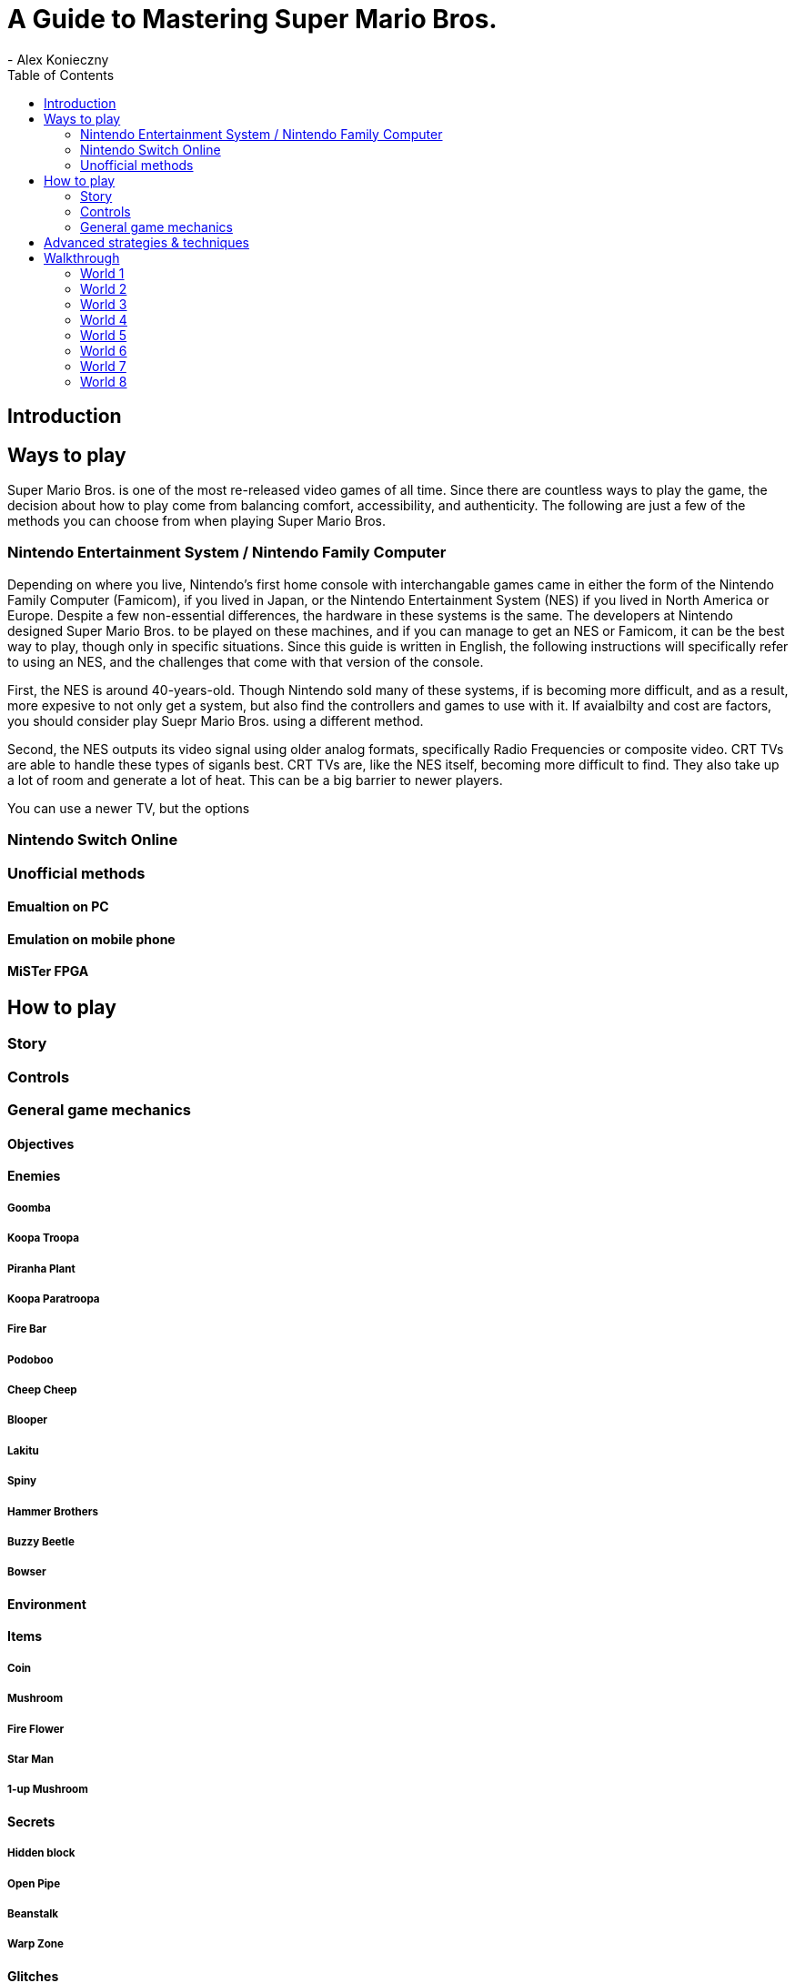 = A Guide to Mastering Super Mario Bros.
- Alex Konieczny
:toc: auto

== Introduction


== Ways to play
Super Mario Bros. is one of the most re-released video games of all time. Since there are countless ways to play the game, the decision about how to play come from balancing comfort, accessibility, and authenticity. The following are just a few of the methods you can choose from when playing Super Mario Bros.  

=== Nintendo Entertainment System / Nintendo Family Computer
Depending on where you live, Nintendo's first home console with interchangable games came in either the form of the Nintendo Family Computer (Famicom), if you lived in Japan, or the Nintendo Entertainment System (NES) if you lived in North America or Europe. Despite a few non-essential differences, the hardware in these systems is the same. The developers at Nintendo designed Super Mario Bros. to be played on these machines, and if you can manage to get an NES or Famicom, it can be the best way to play, though only in specific situations. Since this guide is written in English, the following instructions will specifically refer to using an NES, and the challenges that come with that version of the console.

First, the NES is around 40-years-old. Though Nintendo sold many of these systems, if is becoming more difficult, and as a result, more expesive to not only get a system, but also find the controllers and games to use with it. If avaialbilty and cost are factors, you should consider play Suepr Mario Bros. using a different method.

Second, the NES outputs its video signal using older analog formats, specifically Radio Frequencies or composite video. CRT TVs are able to handle these types of siganls best. CRT TVs are, like the NES itself, becoming more difficult to find. They also take up a lot of room and generate a lot of heat. This can be a big barrier to newer players.

You can use a newer TV, but the options

=== Nintendo Switch Online

=== Unofficial methods

==== Emualtion on PC

==== Emulation on mobile phone

==== MiSTer FPGA

== How to play

=== Story

=== Controls

=== General game mechanics

==== Objectives

==== Enemies

===== Goomba

===== Koopa Troopa

===== Piranha Plant

===== Koopa Paratroopa

===== Fire Bar

===== Podoboo

===== Cheep Cheep

===== Blooper

===== Lakitu

===== Spiny

===== Hammer Brothers

===== Buzzy Beetle

===== Bowser

==== Environment

==== Items

===== Coin

===== Mushroom

===== Fire Flower

===== Star Man

===== 1-up Mushroom

==== Secrets

===== Hidden block

===== Open Pipe

===== Beanstalk

===== Warp Zone

==== Glitches

== Advanced strategies & techniques

== Walkthrough

=== World 1

==== Stage 1-1

==== Stage 1-2

==== Stage 1-3

==== Stage 1-4

=== World 2

==== Stage 2-1

==== Stage 2-2

==== Stage 2-3

==== Stage 2-4

=== World 3

==== Stage 3-1

==== Stage 3-2

==== Stage 3-3

==== Stage 3-4

=== World 4

==== Stage 4-1

==== Stage 4-2

==== Stage 4-3

==== Stage 4-4

=== World 5

==== Stage 5-1

==== Stage 5-2

==== Stage 5-3

==== Stage 5-4

=== World 6

==== Stage 6-1

==== Stage 6-2

==== Stage 6-3

==== Stage 6-4

=== World 7

==== Stage 7-1

==== Stage 7-2

==== Stage 7-3

==== Stage 7-4

=== World 8

==== Stage 8-1

==== Stage 8-2

==== Stage 8-3

==== Stage 8-4